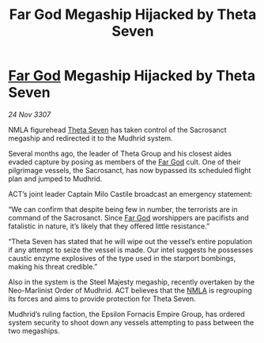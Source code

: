 :PROPERTIES:
:ID:       6a333c6c-f6d4-4b3d-adc7-f1936052836c
:END:
#+title: Far God Megaship Hijacked by Theta Seven
#+filetags: :galnet:

* [[id:04ae001b-eb07-4812-a42e-4bb72825609b][Far God]] Megaship Hijacked by Theta Seven

/24 Nov 3307/

NMLA figurehead [[id:7878ad2d-4118-4028-bfff-90a3976313bd][Theta Seven]] has taken control of the Sacrosanct megaship and redirected it to the Mudhrid system. 

Several months ago, the leader of Theta Group and his closest aides evaded capture by posing as members of the [[id:04ae001b-eb07-4812-a42e-4bb72825609b][Far God]] cult. One of their pilgrimage vessels, the Sacrosanct, has now bypassed its scheduled flight plan and jumped to Mudhrid. 

ACT’s joint leader Captain Milo Castile broadcast an emergency statement: 

“We can confirm that despite being few in number, the terrorists are in command of the Sacrosanct. Since [[id:04ae001b-eb07-4812-a42e-4bb72825609b][Far God]] worshippers are pacifists and fatalistic in nature, it’s likely that they offered little resistance.” 

“Theta Seven has stated that he will wipe out the vessel’s entire population if any attempt to seize the vessel is made. Our intel suggests he possesses caustic enzyme explosives of the type used in the starport bombings, making his threat credible.” 

Also in the system is the Steel Majesty megaship, recently overtaken by the Neo-Marlinist Order of Mudhrid. ACT believes that the [[id:dbfbb5eb-82a2-43c8-afb9-252b21b8464f][NMLA]] is regrouping its forces and aims to provide protection for Theta Seven. 

Mudhrid’s ruling faction, the Epsilon Fornacis Empire Group, has ordered system security to shoot down any vessels attempting to pass between the two megaships.
